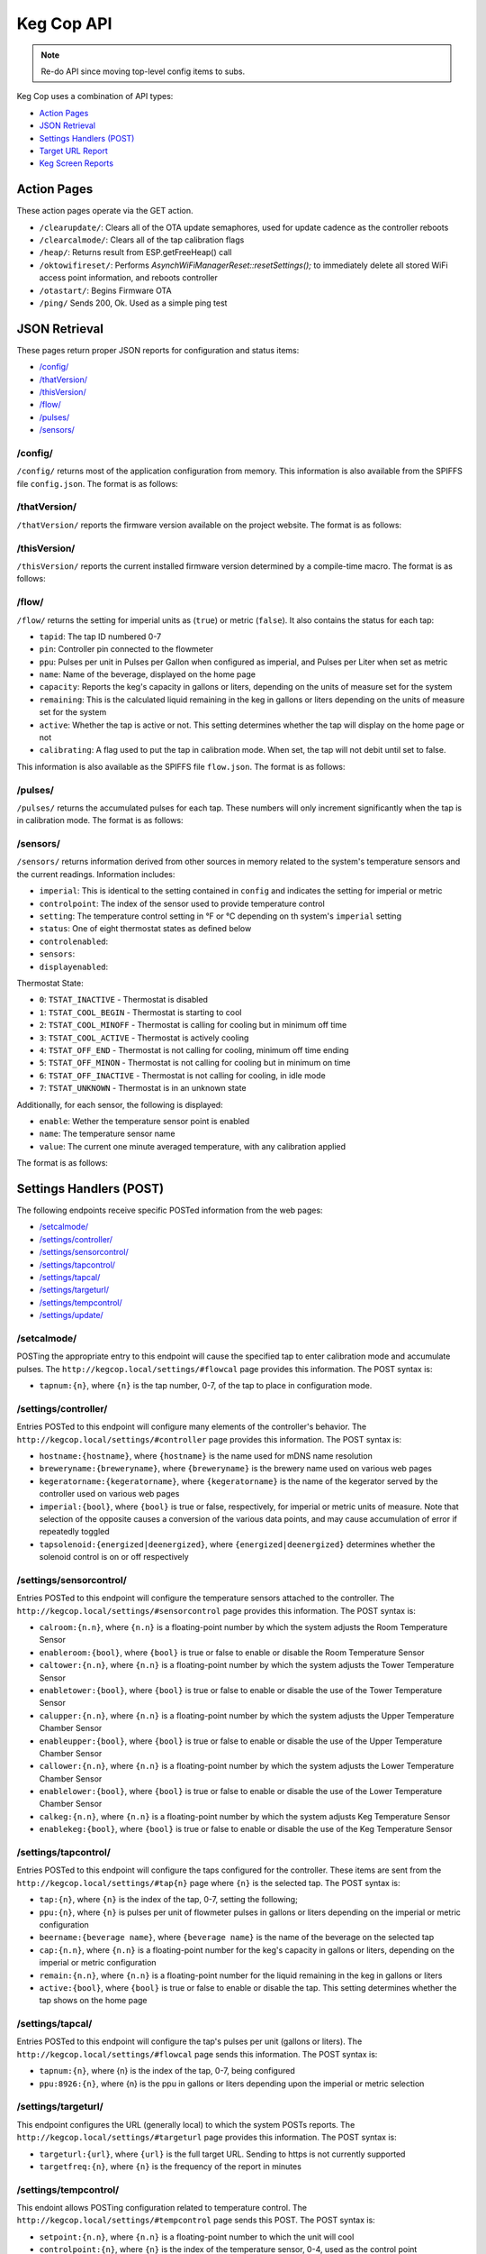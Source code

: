 .. _api:

Keg Cop API
################

.. note::

    Re-do API since moving top-level config items to subs.

Keg Cop uses a combination of API types:

- `Action Pages`_
- `JSON Retrieval`_
- `Settings Handlers (POST)`_
- `Target URL Report`_
- `Keg Screen Reports`_

Action Pages
*************

These action pages operate via the GET action.

- ``/clearupdate/``: Clears all of the OTA update semaphores, used for update cadence as the controller reboots
- ``/clearcalmode/``: Clears all of the tap calibration flags
- ``/heap/``: Returns result from ESP.getFreeHeap() call
- ``/oktowifireset/``: Performs `AsynchWiFiManagerReset::resetSettings();` to immediately delete all stored WiFi access point information, and reboots controller
- ``/otastart/``: Begins Firmware OTA
- ``/ping/``  Sends 200, Ok.  Used as a simple ping test

JSON Retrieval
****************

These pages return proper JSON reports for configuration and status items:

- `/config/`_
- `/thatVersion/`_
- `/thisVersion/`_
- `/flow/`_
- `/pulses/`_
- `/sensors/`_

/config/
===========

``/config/`` returns most of the application configuration from memory. This information is also available from the SPIFFS file ``config.json``.  The format is as follows:

.. code-block:: json
    :linenos:

    {
        "apconfig": {
            "ssid": "kegcop",
            "passphrase": "kegcop12"
        },
        "hostname": "kegcop",
        "guid": "A1B3C5D7",
        "copconfig": {
            "breweryname": "Silver Fox Brewery",
            "kegeratorname": "Keezer",
            "imperial": true,
            "tapsolenoid": true
        },
        "temps": {
            "setpoint": 35,
            "controlpoint": 4,
            "controlenabled": true,
            "roomenabled": true,
            "room": 1,
            "towerenabled": true,
            "tower": 2,
            "upperenabled": true,
            "upper": -1,
            "lowerenabled": true,
            "lower": -2,
            "kegenabled": true,
            "keg": 3
        },
        "kegscreen": {
            "url": "",
            "update": false
        },
        "urltarget": {
            "url": "",
            "freq": 30,
            "update": false
        },
        "dospiffs1": false,
        "dospiffs2": false,
        "didupdate": false
    }

/thatVersion/
===============

``/thatVersion/`` reports the firmware version available on the project website.  The format is as follows:

.. code-block:: json
    :linenos:

    {
        "version": "0.0.2"
    }

/thisVersion/
==============

``/thisVersion/`` reports the current installed firmware version determined by a compile-time macro.  The format is as follows:

.. code-block:: json
    :linenos:

    {
        "version": "0.0.1"
    }

/flow/
=========

``/flow/`` returns the setting for imperial units as (``true``) or metric (``false``).  It also contains the status for each tap:

- ``tapid``: The tap ID numbered 0-7
- ``pin``: Controller pin connected to the flowmeter
- ``ppu``: Pulses per unit in Pulses per Gallon when configured as imperial, and Pulses per Liter when set as metric
- ``name``: Name of the beverage, displayed on the home page
- ``capacity``: Reports the keg's capacity in gallons or liters, depending on the units of measure set for the system
- ``remaining``: This is the calculated liquid remaining in the keg in gallons or liters depending on the units of measure set for the system
- ``active``: Whether the tap is active or not. This setting determines whether the tap will display on the home page or not
- ``calibrating``: A flag used to put the tap in calibration mode. When set, the tap will not debit until set to false.

This information is also available as the SPIFFS file ``flow.json``. The format is as follows:

.. code-block:: json
    :linenos:

    {
        "imperial": true,
        "taps": [
        {
            "tapid": 0,
            "pin": 0,
            "ppu": 21120,
            "name": "Pudswiller Doors",
            "capacity": 5,
            "remaining": 4.2,
            "active": true,
            "calibrating": false
        },
        {
            "tapid": 1,
            "pin": 4,
            "ppu": 21120,
            "name": "Bug's House Ale",
            "capacity": 5,
            "remaining": 3.3,
            "active": true,
            "calibrating": false
        },
        {
            "tapid": 2,
            "pin": 17,
            "ppu": 21120,
            "name": "Navelgazer IPA",
            "capacity": 5,
            "remaining": 1.5,
            "active": true,
            "calibrating": false
        },
        {
            "tapid": 3,
            "pin": 18,
            "ppu": 21120,
            "name": "Tanked 7",
            "capacity": 5,
            "remaining": 2.2,
            "active": true,
            "calibrating": false
        },
        {
            "tapid": 4,
            "pin": 19,
            "ppu": 21120,
            "name": "Ringaling Lager",
            "capacity": 15.5,
            "remaining": 13.1,
            "active": true,
            "calibrating": false
        },
        {
            "tapid": 5,
            "pin": 21,
            "ppu": 21120,
            "name": "Peter Skee",
            "capacity": 5,
            "remaining": 4.1,
            "active": true,
            "calibrating": false
        },
        {
            "tapid": 6,
            "pin": 22,
            "ppu": 21120,
            "name": "Undead Guy",
            "capacity": 5,
            "remaining": 3.9,
            "active": true,
            "calibrating": false
        },
        {
            "tapid": 7,
            "pin": 23,
            "ppu": 21120,
            "name": "Who's Garden",
            "capacity": 5,
            "remaining": 1.2,
            "active": true,
            "calibrating": false
        }
        ]
    }

/pulses/
===========

``/pulses/`` returns the accumulated pulses for each tap. These numbers will only increment significantly when the tap is in calibration mode. The format is as follows:

.. code-block:: json
    :linenos:

    {
        "pulses": [
            0,
            0,
            0,
            0,
            0,
            0,
            0,
            0
        ]
    }

/sensors/
===========

``/sensors/`` returns information derived from other sources in memory related to the system's temperature sensors and the current readings.  Information includes:

- ``imperial``: This is identical to the setting contained in ``config`` and indicates the setting for imperial or metric
- ``controlpoint``: The index of the sensor used to provide temperature control
- ``setting``: The temperature control setting in °F or °C depending on th system's ``imperial`` setting
- ``status``: One of eight thermostat states as defined below
- ``controlenabled``: 
- ``sensors``: 
- ``displayenabled``: 

Thermostat State:

- ``0``: ``TSTAT_INACTIVE`` - Thermostat is disabled
- ``1``: ``TSTAT_COOL_BEGIN`` - Thermostat is starting to cool
- ``2``: ``TSTAT_COOL_MINOFF`` - Thermostat is calling for cooling but in minimum off time
- ``3``: ``TSTAT_COOL_ACTIVE`` - Thermostat is actively cooling
- ``4``: ``TSTAT_OFF_END`` - Thermostat is not calling for cooling, minimum off time ending
- ``5``: ``TSTAT_OFF_MINON`` - Thermostat is not calling for cooling but in minimum on time
- ``6``: ``TSTAT_OFF_INACTIVE`` - Thermostat is not calling for cooling, in idle mode
- ``7``: ``TSTAT_UNKNOWN`` - Thermostat is in an unknown state

Additionally, for each sensor, the following is displayed:

- ``enable``: Wether the temperature sensor point is enabled
- ``name``: The temperature sensor name
- ``value``: The current one minute averaged temperature, with any calibration applied

The format is as follows:

.. code-block:: json
    :linenos:

    {
        "imperial": true,
        "controlpoint": 4,
        "setting": 35,
        "status": 3,
        "controlenabled": true,
        "sensors": [
            {
                "enable": true,
                "name": "Room",
                "value": 83.3
            },
            {
                "enable": true,
                "name": "Tower",
                "value": 84.2
            },
            {
                "enable": true,
                "name": "Upper Chamber",
                "value": 77
            },
            {
                "enable": true,
                "name": "Lower Chamber",
                "value": 74.3
            },
            {
                "enable": true,
                "name": "Keg",
                "value": 79.7
            }
        ],
        "displayenabled": true
    }

Settings Handlers (POST)
*************************

The following endpoints receive specific POSTed information from the web pages:

- `/setcalmode/`_
- `/settings/controller/`_
- `/settings/sensorcontrol/`_
- `/settings/tapcontrol/`_
- `/settings/tapcal/`_
- `/settings/targeturl/`_
- `/settings/tempcontrol/`_
- `/settings/update/`_

/setcalmode/
==============

POSTing the appropriate entry to this endpoint will cause the specified tap to enter calibration mode and accumulate pulses.  The ``http://kegcop.local/settings/#flowcal`` page provides this information.  The POST syntax is:

- ``tapnum:{n}``, where ``{n}`` is the tap number, 0-7, of the tap to place in configuration mode.

/settings/controller/
=======================

Entries POSTed to this endpoint will configure many elements of the controller's behavior.  The ``http://kegcop.local/settings/#controller`` page provides this information.  The POST syntax is:

- ``hostname:{hostname}``, where ``{hostname}`` is the name used for mDNS name resolution
- ``breweryname:{breweryname}``, where ``{breweryname}`` is the brewery name used on various web pages
- ``kegeratorname:{kegeratorname}``, where ``{kegeratorname}`` is the name of the kegerator served by the controller used on various web pages
- ``imperial:{bool}``, where ``{bool}`` is true or false, respectively, for imperial or metric units of measure. Note that selection of the opposite causes a conversion of the various data points, and may cause accumulation of error if repeatedly toggled
- ``tapsolenoid:{energized|deenergized}``, where ``{energized|deenergized}`` determines whether the solenoid control is on or off respectively

/settings/sensorcontrol/
==========================

Entries POSTed to this endpoint will configure the temperature sensors attached to the controller.  The ``http://kegcop.local/settings/#sensorcontrol`` page provides this information.  The POST syntax is:

- ``calroom:{n.n}``, where ``{n.n}`` is a floating-point number by which the system adjusts the Room Temperature Sensor
- ``enableroom:{bool}``, where ``{bool}`` is true or false to enable or disable the Room Temperature Sensor
- ``caltower:{n.n}``, where ``{n.n}`` is a floating-point number by which the system adjusts the Tower Temperature Sensor
- ``enabletower:{bool}``, where ``{bool}`` is true or false to enable or disable the use of the Tower Temperature Sensor
- ``calupper:{n.n}``, where ``{n.n}`` is a floating-point number by which the system adjusts the Upper Temperature Chamber Sensor
- ``enableupper:{bool}``, where ``{bool}`` is true or false to enable or disable the use of the Upper Temperature Chamber Sensor
- ``callower:{n.n}``, where ``{n.n}`` is a floating-point number by which the system adjusts the Lower Temperature Chamber Sensor
- ``enablelower:{bool}``, where ``{bool}`` is true or false to enable or disable the use of the Lower Temperature Chamber Sensor
- ``calkeg:{n.n}``, where ``{n.n}`` is a floating-point number by which the system adjusts Keg Temperature Sensor
- ``enablekeg:{bool}``, where ``{bool}`` is true or false to enable or disable the use of the Keg Temperature Sensor

/settings/tapcontrol/
========================

Entries POSTed to this endpoint will configure the taps configured for the controller.  These items are sent from the ``http://kegcop.local/settings/#tap{n}`` page where ``{n}`` is the selected tap.  The POST syntax is:

- ``tap:{n}``, where ``{n}`` is the index of the tap, 0-7, setting the following;
- ``ppu:{n}``, where ``{n}`` is pulses per unit of flowmeter pulses in gallons or liters depending on the imperial or metric configuration
- ``beername:{beverage name}``, where ``{beverage name}`` is the name of the beverage on the selected tap
- ``cap:{n.n}``, where ``{n.n}`` is a floating-point number for the keg's capacity in gallons or liters, depending on the imperial or metric configuration
- ``remain:{n.n}``, where ``{n.n}`` is a floating-point number for the liquid remaining in the keg in gallons or liters
- ``active:{bool}``, where ``{bool}`` is true or false to enable or disable the tap. This setting determines whether the tap shows on the home page

/settings/tapcal/
====================

Entries POSTed to this endpoint will configure the tap's pulses per unit (gallons or liters).  The ``http://kegcop.local/settings/#flowcal`` page sends this information.  The POST syntax is:

- ``tapnum:{n}``, where {n} is the index of the tap, 0-7, being configured
- ``ppu:8926:{n}``, where {n} is the ppu in gallons or liters depending upon the imperial or metric selection

/settings/targeturl/
======================

This endpoint configures the URL (generally local) to which the system POSTs reports.  The ``http://kegcop.local/settings/#targeturl`` page provides this information.  The POST syntax is:

- ``targeturl:{url}``, where ``{url}`` is the full target URL. Sending to https is not currently supported
- ``targetfreq:{n}``, where ``{n}`` is the frequency of the report in minutes 

/settings/tempcontrol/
=======================

This endoint allows POSTing configuration related to temperature control.  The ``http://kegcop.local/settings/#tempcontrol`` page sends this POST.  The POST syntax is:

- ``setpoint:{n.n}``, where ``{n.n}`` is a floating-point number to which the unit will cool
- ``controlpoint:{n}``, where ``{n}`` is the index of the temperature sensor, 0-4, used as the control point
- ``enablecontrol:{bool}``, where ``{bool}`` is true or false to enable temperature control

/settings/update/
====================

Entries POSTed to this endpoint will pass through the control routines for all other control points.  This endpoint serves as a single point for mass configuration.  There is no web page executing this POST within the system.

Target URL Report
*******************

The Target URL Report provides a holistic picture of the system to a custom/third-party endpoint. It is a timer-based POST; a change of state does not trigger it. As with all target system configuration within Keg Cop, it will post to HTTP only. The format is as follows:

.. code-block:: json
    :linenos:

    {
        "api":"Keg Cop",
        "guid": "A1B3C5D7",
        "hostname":"kegcop",
        "breweryname":"Silver Fox Brewery",
        "kegeratorname":"Keezer",
        "reporttype":"targeturlreport",
        "imperial":true,
        "controlpoint":4,
        "setting":35,
        "status":2,
        "controlenabled":true,
        "sensors":[
            {
                "name":"Room",
                "value":84.1982,
                "enabled":true
            },
            {
                "name":"Tower",
                "value":84.1964,
                "enabled":true
            },
            {
                "name":"Upper Chamber",
                "value":77.0018,
                "enabled":true
            },
            {
                "name":"Lower Chamber",
                "value":73.6286,
                "enabled":true
            },
            {
                "name":"Keg",
                "value":83.2946,
                "enabled":true
            }
        ],
        "taps":[
            {
                "tapid":0,
                "ppu":21118,
                "name":"Pudswiller Doors",
                "capacity":5,
                "remaining":4.1955,
                "active":false
            },
            {
                "tapid":1,
                "ppu":21118,
                "name":"Bug's House Ale",
                "capacity":5,
                "remaining":3.299195,
                "active":true
            },
            {
                "tapid":2,
                "ppu":21118,
                "name":"Navelgazer IPA",
                "capacity":5,
                "remaining":1.499148,
                "active":true
            },
            {
                "tapid":3,
                "ppu":21118,
                "name":"Tanked 7",
                "capacity":5,
                "remaining":2.197301,
                "active":true
            },
            {
                "tapid":4,
                "ppu":21118,
                "name":"Ringaling Lager",
                "capacity":15.5,
                "remaining":13.09872,
                "active":true
            },
            {
                "tapid":5,
                "ppu":21118,
                "name":"Peter Skee",
                "capacity":5,
                "remaining":4.1,
                "active":true
            },
            {
                "tapid":6,
                "ppu":21118,
                "name":"Undead Guy",
                "capacity":5,
                "remaining":3.899053,
                "active":true
            },
            {
                "tapid":7,
                "ppu":21118,
                "name":"Who's Garden",
                "capacity":5,
                "remaining":1.2,
                "active":true
            }
        ]
    }

Keg Screen Reports
*******************

Keg Cop sends five different reports to the upstream Keg Screen system:

- `Send Tap Information Report`_
- `Send Pulse Report`_
- `Send Kick Report`_
- `Send Cooling State Report`_
- `Send Temperature Report`_

Send Tap Information Report
============================

Whenever a change is made to any of the tap information, this report is sent to the upstream system.  The configuration is as follows:

.. code-block:: json
    :linenos:

    {
        "api":"Keg Cop",
        "guid": "A1B3C5D7",
        "hostname":"kegcop",
        "breweryname":"Silver Fox Brewery",
        "kegeratorname":"Keezer",
        "reporttype":"tapinfo",
        "imperial":1,
        "tapid":3,
        "name":"Tanked 7",
        "ppu":21118,
        "remaining":2.2,
        "capacity":5,
        "active":true,
        "calibrating":false
    }

Send Pulse Report
===================

Whenever a pour completes, Keg Cop sends a pour report to the Keg Screen system.  The format is as follows:

.. code-block:: json
    :linenos:

    {
        "api":"Keg Cop",
        "guid": "A1B3C5D7",
        "hostname":"kegcop",
        "breweryname":"Silver Fox Brewery",
        "kegeratorname":"Keezer",
        "reporttype":"pourreport",
        "tapid":0,
        "imperial":true,
        "dispensed":0.004451,
        "remaining":4.195549
    }

Send Kick Report
==================

Keg Cop employs algorithm for detecting a kicked keg. When the pour volume exceeds a predetermined amount per second, Keg Cop considers that as evidence the keg is blowing foam and will mark the keg inactive. A kick report will be sent to the Keg Screen system. The format is as follows:

.. code-block:: json
    :linenos:

    {
        "api":"Keg Cop",
        "guid": "A1B3C5D7",
        "hostname":"kegcop",
        "breweryname":"Silver Fox Brewery",
        "kegeratorname":"Keezer",
        "reporttype":"kickreport",
        "tapid":0
    }

Send Cooling State Report
==========================

Whenever the cooling state changes, a state report is triggered for the Keg Screen system.  The format is as follows:

.. code-block:: json
    :linenos:

    {
        "api":"Keg Cop",
        "guid": "A1B3C5D7",
        "hostname":"kegcop",
        "breweryname":"Keg Cop Brewery",
        "kegeratorname":"Keezer",
        "reporttype":"coolstate",
        "state":3
    }

The thermostat state is one of the following:

- ``0``: ``TSTAT_INACTIVE`` - Thermostat is disabled
- ``1``: ``TSTAT_COOL_BEGIN`` - Thermostat is starting to cool
- ``2``: ``TSTAT_COOL_MINOFF`` - Thermostat is calling for cooling but in minimum off time
- ``3``: ``TSTAT_COOL_ACTIVE`` - Thermostat is actively cooling
- ``4``: ``TSTAT_OFF_END`` - Thermostat is not calling for cooling, minimum off time ending
- ``5``: ``TSTAT_OFF_MINON`` - Thermostat is not calling for cooling but in minimum on time
- ``6``: ``TSTAT_OFF_INACTIVE`` - Thermostat is not calling for cooling, in idle mode
- ``7``: ``TSTAT_UNKNOWN`` - Thermostat is in an unknown state

Send Temperature Report
=========================

A report containing all temperature points is sent to the Keg Screen system every minute. The format is as follows:

.. code-block:: json
    :linenos:

    {
        "api":"Keg Cop",
        "guid": "A1B3C5D7",
        "hostname":"kegcop",
        "breweryname":"Silver Fox Brewery",
        "kegeratorname":"Keezer",
        "reporttype":"tempreport",
        "imperial":true,
        "controlpoint":4,
        "setting":35,
        "status":3,
        "controlenabled":true,
        "sensors":[
            {
                "name":"Room",
                "value":85.1,
                "enabled":true
            },
            {
                "name":"Tower",
                "value":85.1,
                "enabled":true
            },
            {
                "name":"Upper Chamber",
                "value":78.8,
                "enabled":true
            },
            {
                "name":"Lower Chamber",
                "value":75.2,
                "enabled":true
            },
            {
                "name":"Keg",
                "value":84.2,
                "enabled":true
            }  
        ]
    }
